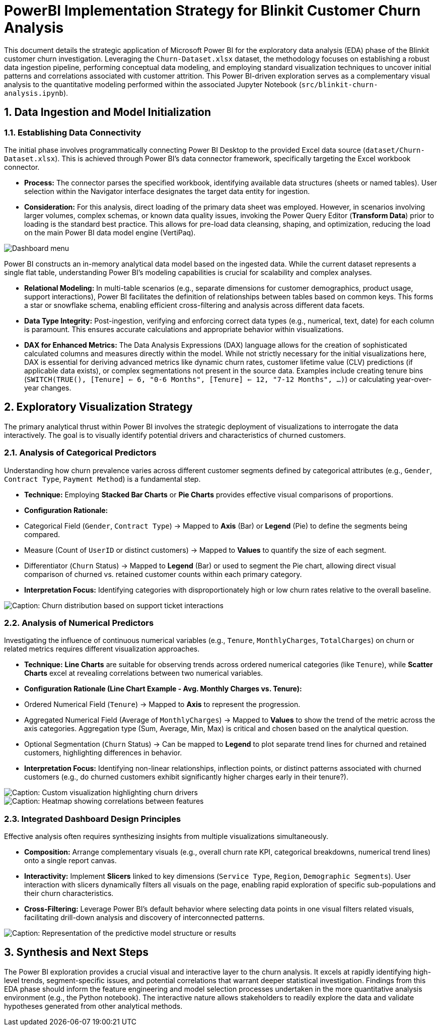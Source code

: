 = PowerBI Implementation Strategy for Blinkit Customer Churn Analysis

:toc: left
:toclevels: 2
:sectnums:
:imagesdir: images

This document details the strategic application of Microsoft Power BI for the exploratory data analysis (EDA) phase of the Blinkit customer churn investigation. Leveraging the `Churn-Dataset.xlsx` dataset, the methodology focuses on establishing a robust data ingestion pipeline, performing conceptual data modeling, and employing standard visualization techniques to uncover initial patterns and correlations associated with customer attrition. This Power BI-driven exploration serves as a complementary visual analysis to the quantitative modeling performed within the associated Jupyter Notebook (`src/blinkit-churn-analysis.ipynb`).

== Data Ingestion and Model Initialization

=== Establishing Data Connectivity

The initial phase involves programmatically connecting Power BI Desktop to the provided Excel data source (`dataset/Churn-Dataset.xlsx`). This is achieved through Power BI's data connector framework, specifically targeting the Excel workbook connector.

*   **Process:** The connector parses the specified workbook, identifying available data structures (sheets or named tables). User selection within the Navigator interface designates the target data entity for ingestion.
*   **Consideration:** For this analysis, direct loading of the primary data sheet was employed. However, in scenarios involving larger volumes, complex schemas, or known data quality issues, invoking the Power Query Editor (*Transform Data*) prior to loading is the standard best practice. This allows for pre-load data cleansing, shaping, and optimization, reducing the load on the main Power BI data model engine (VertiPaq).

image::Dashboard_menu.jpeg[]

Power BI constructs an in-memory analytical data model based on the ingested data. While the current dataset represents a single flat table, understanding Power BI's modeling capabilities is crucial for scalability and complex analyses.

*   **Relational Modeling:** In multi-table scenarios (e.g., separate dimensions for customer demographics, product usage, support interactions), Power BI facilitates the definition of relationships between tables based on common keys. This forms a star or snowflake schema, enabling efficient cross-filtering and analysis across different data facets.
*   **Data Type Integrity:** Post-ingestion, verifying and enforcing correct data types (e.g., numerical, text, date) for each column is paramount. This ensures accurate calculations and appropriate behavior within visualizations.
*   **DAX for Enhanced Metrics:** The Data Analysis Expressions (DAX) language allows for the creation of sophisticated calculated columns and measures directly within the model. While not strictly necessary for the initial visualizations here, DAX is essential for deriving advanced metrics like dynamic churn rates, customer lifetime value (CLV) predictions (if applicable data exists), or complex segmentations not present in the source data. Examples include creating tenure bins (`SWITCH(TRUE(), [Tenure] <= 6, "0-6 Months", [Tenure] <= 12, "7-12 Months", ...)`) or calculating year-over-year changes.

== Exploratory Visualization Strategy

The primary analytical thrust within Power BI involves the strategic deployment of visualizations to interrogate the data interactively. The goal is to visually identify potential drivers and characteristics of churned customers.

=== Analysis of Categorical Predictors

Understanding how churn prevalence varies across different customer segments defined by categorical attributes (e.g., `Gender`, `Contract Type`, `Payment Method`) is a fundamental step.

*   **Technique:** Employing *Stacked Bar Charts* or *Pie Charts* provides effective visual comparisons of proportions.
*   **Configuration Rationale:**
    *   Categorical Field (`Gender`, `Contract Type`) -> Mapped to *Axis* (Bar) or *Legend* (Pie) to define the segments being compared.
    *   Measure (Count of `UserID` or distinct customers) -> Mapped to *Values* to quantify the size of each segment.
    *   Differentiator (`Churn` Status) -> Mapped to *Legend* (Bar) or used to segment the Pie chart, allowing direct visual comparison of churned vs. retained customer counts within each primary category.
*   **Interpretation Focus:** Identifying categories with disproportionately high or low churn rates relative to the overall baseline.

image::churn_by_ticket.jpeg[Caption: Churn distribution based on support ticket interactions]

=== Analysis of Numerical Predictors

Investigating the influence of continuous numerical variables (e.g., `Tenure`, `MonthlyCharges`, `TotalCharges`) on churn or related metrics requires different visualization approaches.

*   **Technique:** *Line Charts* are suitable for observing trends across ordered numerical categories (like `Tenure`), while *Scatter Charts* excel at revealing correlations between two numerical variables.
*   **Configuration Rationale (Line Chart Example - Avg. Monthly Charges vs. Tenure):**
    *   Ordered Numerical Field (`Tenure`) -> Mapped to *Axis* to represent the progression.
    *   Aggregated Numerical Field (Average of `MonthlyCharges`) -> Mapped to *Values* to show the trend of the metric across the axis categories. Aggregation type (Sum, Average, Min, Max) is critical and chosen based on the analytical question.
    *   Optional Segmentation (`Churn` Status) -> Can be mapped to *Legend* to plot separate trend lines for churned and retained customers, highlighting differences in behavior.
*   **Interpretation Focus:** Identifying non-linear relationships, inflection points, or distinct patterns associated with churned customers (e.g., do churned customers exhibit significantly higher charges early in their tenure?).

image::Custom_churn_by_features.png[Caption: Custom visualization highlighting churn drivers]

image::heatmap.png[Caption: Heatmap showing correlations between features]

=== Integrated Dashboard Design Principles

Effective analysis often requires synthesizing insights from multiple visualizations simultaneously.

*   **Composition:** Arrange complementary visuals (e.g., overall churn rate KPI, categorical breakdowns, numerical trend lines) onto a single report canvas.
*   **Interactivity:** Implement *Slicers* linked to key dimensions (`Service Type`, `Region`, `Demographic Segments`). User interaction with slicers dynamically filters all visuals on the page, enabling rapid exploration of specific sub-populations and their churn characteristics.
*   **Cross-Filtering:** Leverage Power BI's default behavior where selecting data points in one visual filters related visuals, facilitating drill-down analysis and discovery of interconnected patterns.

image::model.png[Caption: Representation of the predictive model structure or results]

== Synthesis and Next Steps

The Power BI exploration provides a crucial visual and interactive layer to the churn analysis. It excels at rapidly identifying high-level trends, segment-specific issues, and potential correlations that warrant deeper statistical investigation. Findings from this EDA phase should inform the feature engineering and model selection processes undertaken in the more quantitative analysis environment (e.g., the Python notebook). The interactive nature allows stakeholders to readily explore the data and validate hypotheses generated from other analytical methods.